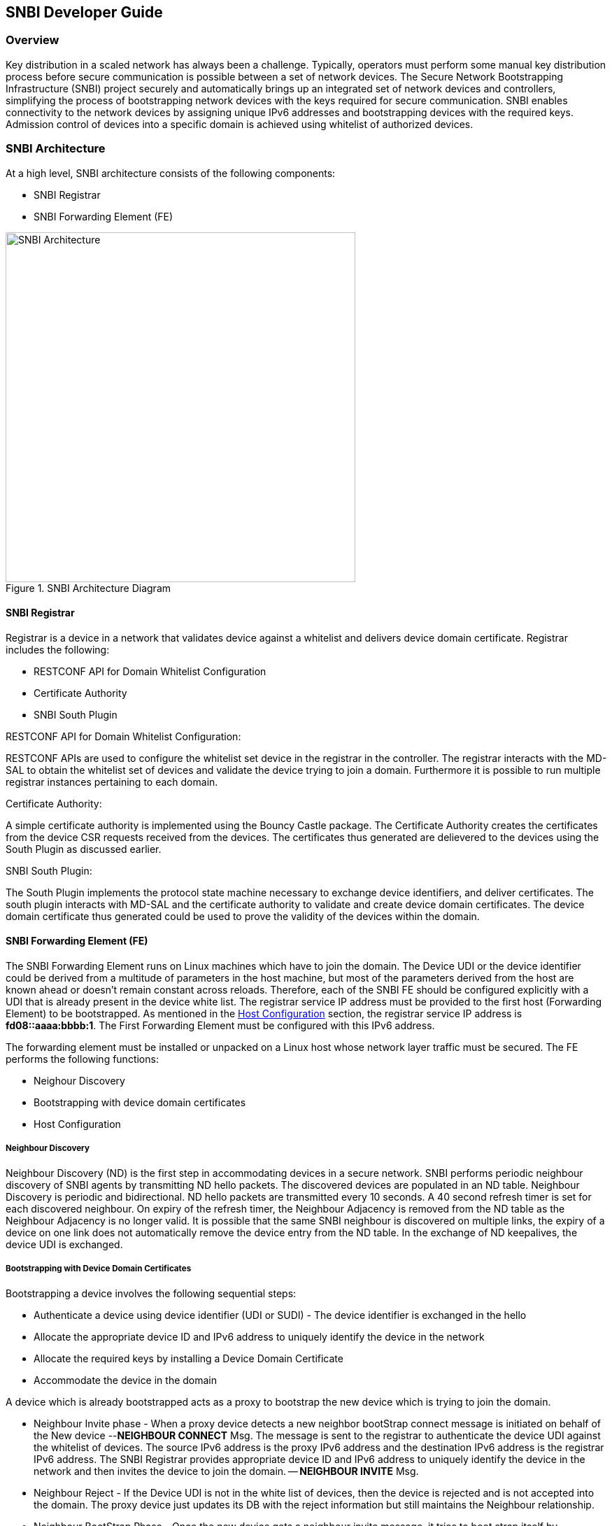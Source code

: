== SNBI Developer Guide

=== Overview
Key distribution in a scaled network has always been a challenge. Typically, operators must perform some manual key distribution process before secure communication is possible between a set of network devices. The Secure Network Bootstrapping Infrastructure (SNBI) project securely and automatically brings up an integrated set of network devices and controllers, simplifying the process of bootstrapping network devices with the keys required for secure communication. SNBI enables connectivity to the network devices by assigning unique IPv6 addresses and bootstrapping devices with the required keys. Admission control of devices into a specific domain is achieved using whitelist of authorized devices.

=== SNBI Architecture
At a high level, SNBI architecture consists of the following components:

* SNBI Registrar
* SNBI Forwarding Element (FE)

.SNBI Architecture Diagram
image::snbi/snbi_arch.png["SNBI Architecture",width=500]

==== SNBI Registrar
Registrar is a device in a network that validates device against a whitelist and delivers device domain certificate. Registrar includes the following:

* RESTCONF API for Domain Whitelist Configuration
* Certificate Authority
* SNBI South Plugin

.RESTCONF API for Domain Whitelist Configuration:
RESTCONF APIs are used to configure the whitelist set device in the registrar in the controller. The registrar interacts with the MD-SAL to obtain the whitelist set of devices and validate the device trying to join a domain. Furthermore it is possible to run multiple registrar instances pertaining to each domain.

.Certificate Authority:
A simple certificate authority is implemented using the Bouncy Castle package. The Certificate Authority creates the certificates from the device CSR requests received from the devices. The certificates thus generated are delievered to the devices using the South Plugin as discussed earlier.

.SNBI South Plugin:
The South Plugin implements the protocol state machine necessary to exchange device identifiers, and deliver certificates. The south plugin interacts with MD-SAL and the certificate authority to validate and create device domain certificates. The device domain certificate thus generated could be used to prove the validity of the devices within the domain.


==== SNBI Forwarding Element (FE)
The SNBI Forwarding Element runs on Linux machines which have to join the domain. The Device UDI or the device identifier could be derived from a multitude of parameters in the host machine, but most of the parameters derived from the host are known ahead or doesn't remain constant across reloads. Therefore, each of the SNBI FE should be configured explicitly with a UDI that is already present in the device white list. The registrar service IP address must be provided to the first host (Forwarding Element) to be bootstrapped. As mentioned in the <<_host_configuration>> section, the registrar service IP address is *fd08::aaaa:bbbb:1*. The First Forwarding Element must be configured with this IPv6 address.

The forwarding element must be installed or unpacked on a Linux host whose network layer traffic must be secured. The FE performs the following functions:

* Neighour Discovery
* Bootstrapping with device domain certificates
* Host Configuration

===== Neighbour Discovery
Neighbour Discovery (ND) is the first step in accommodating devices in a secure network. SNBI performs periodic neighbour discovery of SNBI agents by transmitting ND hello packets. The discovered devices are populated in an ND table. Neighbour Discovery is periodic and bidirectional. ND hello packets are transmitted every 10 seconds. A 40 second refresh timer is set for each discovered neighbour. On expiry of the refresh timer, the Neighbour Adjacency is removed from the ND table as the Neighbour Adjacency is no longer valid.  It is possible that the same SNBI neighbour is discovered on multiple links, the expiry of a device on one link does not automatically remove the device entry from the ND table. In the exchange of ND keepalives, the device UDI is exchanged.

===== Bootstrapping with Device Domain Certificates
Bootstrapping a device involves the following sequential steps:

* Authenticate a device using device identifier (UDI or SUDI) - The device identifier is exchanged in the hello  
* Allocate the appropriate device ID and IPv6 address to uniquely identify the device in the network
* Allocate the required keys by installing a Device Domain Certificate
* Accommodate the device in the domain

A device which is already bootstrapped acts as a proxy to bootstrap the new device which is trying to join the domain.

* Neighbour Invite phase - When a proxy device detects a new neighbor bootStrap connect message is initiated on behalf of the New device --*NEIGHBOUR CONNECT* Msg. The message is sent to the registrar to authenticate the device UDI against the whitelist of devices. The source IPv6 address is the proxy IPv6 address and the destination IPv6 address is the registrar IPv6 address. The SNBI Registrar provides appropriate device ID and IPv6 address to uniquely identify the device in the network and then invites the device to join the domain. -- *NEIGHBOUR INVITE* Msg.

* Neighbour Reject - If the Device UDI is not in the white list of devices, then the device is rejected and is not accepted into the domain. The proxy device just updates its DB with the reject information but still maintains the Neighbour relationship.

* Neighbour BootStrap Phase - Once the new device gets a neighbour invite message, it tries to boot strap itself by generating a key pair. The device generates a Certificate Sign Request (CSR) PKCS10 request and gets it signed by the CA running at the SNBI Registrar. -- *BS REQ* Msg. Once the certificate is enrolled and signed by the CA, the generated x.509 certificate is returned to the new device to complete the bootstrap process. -- *BS RESP* Msg.

==== Host Configuration
Host configuration involves configuring a host to create a secure overlay network, assigning appropriate IPv6 address, setting up GRE tunnels, securing the tunnels traffic via IPsec and enabling connectivity via a routing protocol. Docker is used to package all the required dependent software modules.

.SNBI Bootstrap Process
image::snbi/first_fe_bs.png["SNBI Bootstrap Process", width=500]

* Interace configuration: The Iproute2 package, which comes by default packaged in the Linux distributions, is used to configure the required interface (snbi-fe) and assign the appropriate IPv6 address.
* GRE Tunnel Creation: LinkLocal GRE tunnels are created to each of the discovered devices that are part of the domain. The GRE tunnels are used to create the overlay network for the domain.
* Routing over the Overlay: To enable reachability of devices within the overlay network a light weight routing protocol is used. The routing protocol of choice is the RPL (Routing Protocol for Low-Power and Lossy Networks) protocol. The routing protocol advertises the device domain IPv6 address over the overlay network. *Unstrung* is the open source implementation of RPL and is packaged within the docker image.
* IPsec: IPsec is used to secure any traffic routed over the tunnels. StrongSwan is used to encrypt traffic using IPsec.

==== Docker Image

The SNBI Forwarding Element is packaged in a docker container available at this
link: https://hub.docker.com/r/snbi/beryllium/.
For more information on docker, refer to this link:
https://docs.docker.com/linux/.

To update an SNBI FE Daemon, build the image and copy the image to /home/snbi
directory. When the docker image is run, it autoamtically generates a startup
configuration file for the SNBI FE daemon. The startup configuration script is
also available at /home/snbi.

.SNBI Docker Image
image::snbi/docker_snbi.png["SNBI Docker Image",width=500]


=== Key APIs and Interfaces
The only API that SNBI exposes is to configure the whitelist of devices for a domain.

The POST method below configures a domain - "secure-domain" and configures a whitelist set of devices to be accommodated to the domain.
----
{
  "snbi-domain": {
    "domain-name": "secure-domain",
    "device-list": [
      {
        "list-name": "demo list",
        "list-type": "white",
        "active": true,
        "devices": [
          {
            "device-id": "UDI-FirstFE"
          },
          {
            "device-id": "UDI-dev1"
          },
          {
            "device-id": "UDI-dev2"
          }
        ]
      }
     ]
  }
}
----
The associated device ID must be configured on the SNBI FE (see above).


=== API Reference Documentation

See the generated RESTCONF API documentation at:
http://localhost:8181/apidoc/explorer/index.html

Look for the SNBI module to expand and see the various RESTCONF APIs.
